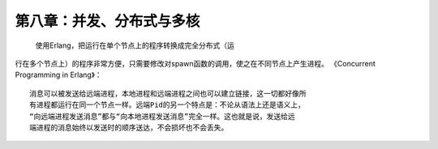第八章：并发、分布式与多核
===========================


   使用Erlang，把运行在单个节点上的程序转换成完全分布式（运
行在多个节点上）的程序非常方便，只需要修改对spawn函数的调用，使之在不同节点上产生进程。
《Concurrent Programming in Erlang》：
::

   消息可以被发送给远端进程，本地进程和远端进程之间也可以建立链接，这一切都好像所
   有进程都运行在同一个节点一样。远端Pid的另一个特点是：不论从语法上还是语义上，
   “向远端进程发送消息”都与“向本地进程发送消息”完全一样。这也就是说，发送给远
   端进程的消息始终以发送时的顺序送达，不会损坏也不会丢失。






    
